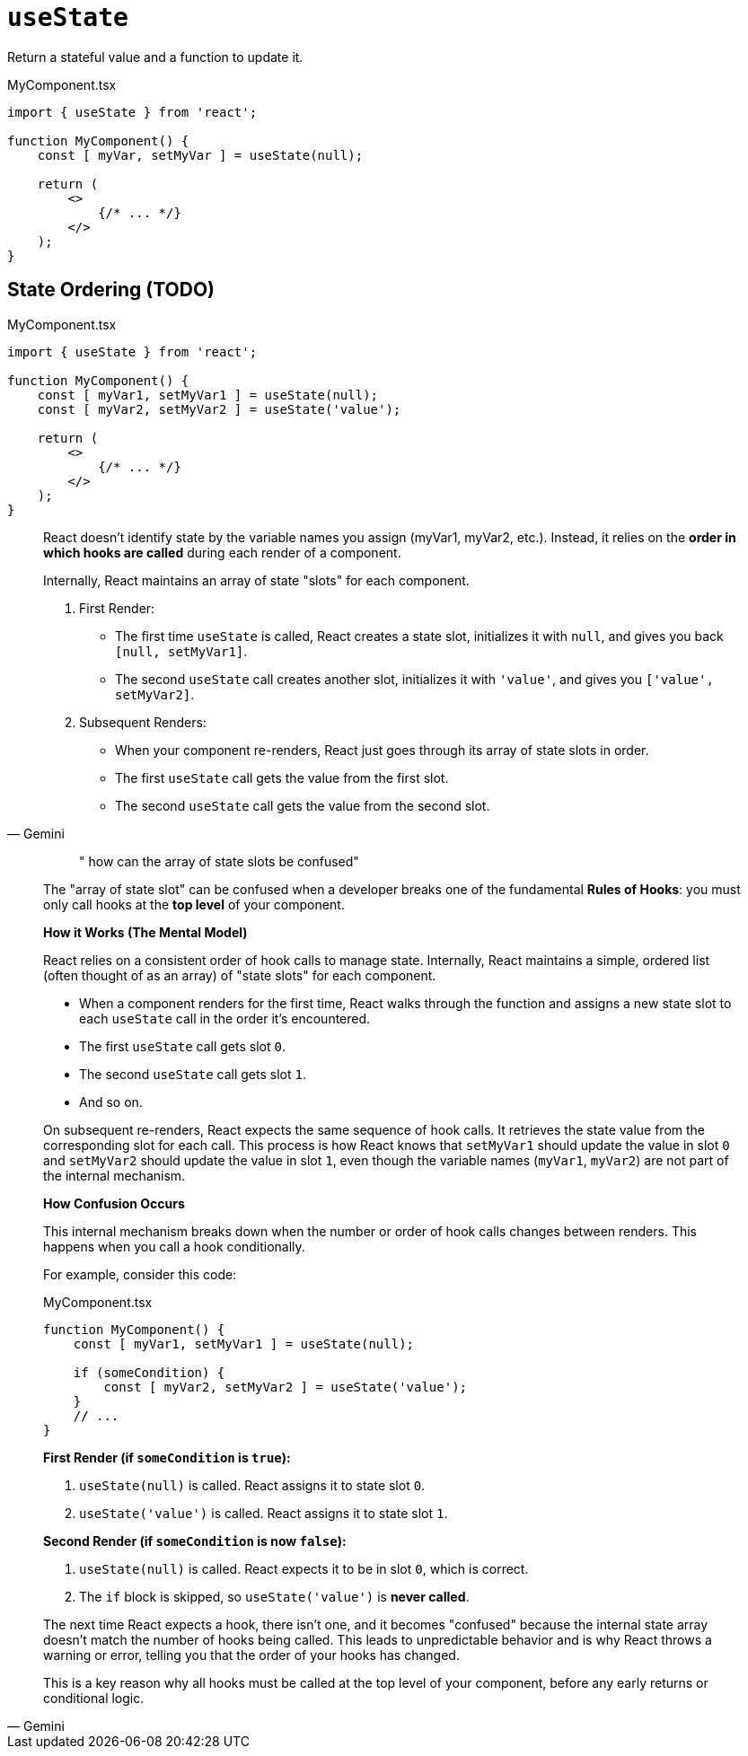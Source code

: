 = `useState`

Return a stateful value and a function to update it.

[,tsx,title="MyComponent.tsx"]
----
import { useState } from 'react';

function MyComponent() {
    const [ myVar, setMyVar ] = useState(null);

    return (
        <>
            {/* ... */}
        </>
    );
}
----

== State Ordering (TODO)

[,tsx,title="MyComponent.tsx"]
----
import { useState } from 'react';

function MyComponent() {
    const [ myVar1, setMyVar1 ] = useState(null);
    const [ myVar2, setMyVar2 ] = useState('value');

    return (
        <>
            {/* ... */}
        </>
    );
}
----

[,Gemini]
____
React doesn't identify state by the variable names you assign (myVar1, myVar2, etc.). 
Instead, it relies on the *order in which hooks are called* during each render of a component.

Internally, React maintains an array of state "slots" for each component.

1. First Render:
* The first time `useState` is called, React creates a state slot, initializes it with `null`, and gives you back `[null, setMyVar1]`.
* The second `useState` call creates another slot, initializes it with `'value'`, and gives you `['value', setMyVar2]`.

2. Subsequent Renders:
* When your component re-renders, React just goes through its array of state slots in order.
* The first `useState` call gets the value from the first slot.
* The second `useState` call gets the value from the second slot.
____

[,Gemini]
____
> " how can the array of state slots be confused"

The "array of state slot" can be confused when a developer breaks one of the fundamental **Rules of Hooks**: you must only call hooks at the **top level** of your component.

*How it Works (The Mental Model)*

React relies on a consistent order of hook calls to manage state. Internally, React maintains a simple, ordered list (often thought of as an array) of "state slots" for each component.

  * When a component renders for the first time, React walks through the function and assigns a new state slot to each `useState` call in the order it's encountered.
  * The first `useState` call gets slot `0`.
  * The second `useState` call gets slot `1`.
  * And so on.

On subsequent re-renders, React expects the same sequence of hook calls. It retrieves the state value from the corresponding slot for each call. This process is how React knows that `setMyVar1` should update the value in slot `0` and `setMyVar2` should update the value in slot `1`, even though the variable names (`myVar1`, `myVar2`) are not part of the internal mechanism.

*How Confusion Occurs*

This internal mechanism breaks down when the number or order of hook calls changes between renders. This happens when you call a hook conditionally.

For example, consider this code:

[,tsx,title="MyComponent.tsx"]
----
function MyComponent() {
    const [ myVar1, setMyVar1 ] = useState(null);

    if (someCondition) {
        const [ myVar2, setMyVar2 ] = useState('value');
    }
    // ...
}
----

**First Render (if `someCondition` is `true`):**

. `useState(null)` is called. React assigns it to state slot `0`.
. `useState('value')` is called. React assigns it to state slot `1`.

**Second Render (if `someCondition` is now `false`):**

. `useState(null)` is called. React expects it to be in slot `0`, which is correct.
. The `if` block is skipped, so `useState('value')` is **never called**.

The next time React expects a hook, there isn't one, and it becomes "confused" because the internal state array doesn't match the number of hooks being called. This leads to unpredictable behavior and is why React throws a warning or error, telling you that the order of your hooks has changed.

This is a key reason why all hooks must be called at the top level of your component, before any early returns or conditional logic.
____